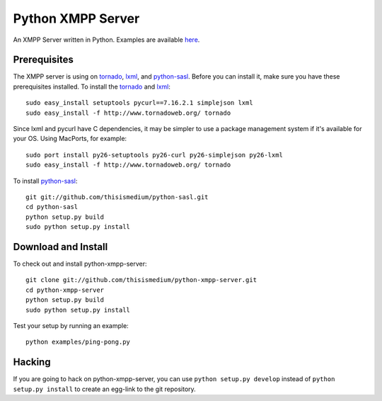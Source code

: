 ====================
 Python XMPP Server
====================

An XMPP Server written in Python.  Examples are available here_.

.. _here: http://github.com/thisismedium/python-xmpp-server/tree/master/examples/

Prerequisites
~~~~~~~~~~~~~

The XMPP server is using on tornado_, lxml_, and python-sasl_.  Before
you can install it, make sure you have these prerequisites installed.
To install the tornado_ and lxml_::

  sudo easy_install setuptools pycurl==7.16.2.1 simplejson lxml
  sudo easy_install -f http://www.tornadoweb.org/ tornado

Since lxml and pycurl have C dependencies, it may be simpler to use a
package management system if it's available for your OS.  Using
MacPorts, for example::

  sudo port install py26-setuptools py26-curl py26-simplejson py26-lxml
  sudo easy_install -f http://www.tornadoweb.org/ tornado

To install python-sasl_::

  git git://github.com/thisismedium/python-sasl.git
  cd python-sasl
  python setup.py build
  sudo python setup.py install

.. _tornado: http://www.tornadoweb.org/
.. _lxml: http://codespeak.net/lxml/
.. _python-sasl: http://github.com/thisismedium/python-sasl

Download and Install
~~~~~~~~~~~~~~~~~~~~

To check out and install python-xmpp-server::

  git clone git://github.com/thisismedium/python-xmpp-server.git
  cd python-xmpp-server
  python setup.py build
  sudo python setup.py install

Test your setup by running an example::

  python examples/ping-pong.py

Hacking
~~~~~~~

If you are going to hack on python-xmpp-server, you can use ``python
setup.py develop`` instead of ``python setup.py install`` to create an
egg-link to the git repository.


